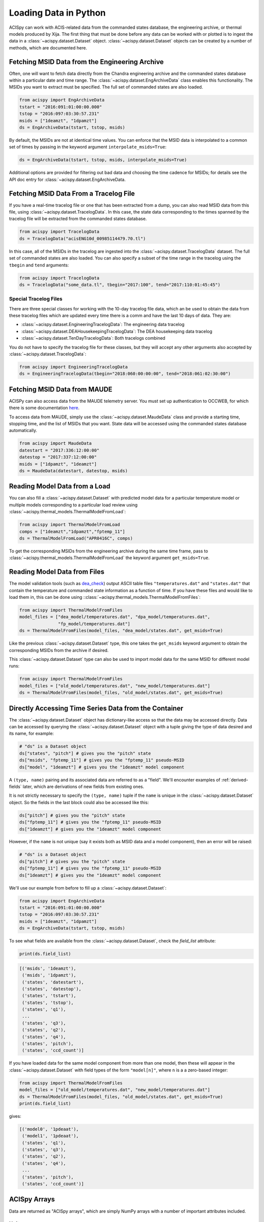 .. _loading-data:

Loading Data in Python
======================

ACISpy can work with ACIS-related data from the commanded states 
database, the engineering archive, or thermal models produced by Xija. 
The first thing that must be done before any data can be worked with or 
plotted is to ingest the data in a :class:`~acispy.dataset.Dataset`
object. :class:`~acispy.dataset.Dataset` objects can be created by a
number of methods, which are documented here.

Fetching MSID Data from the Engineering Archive
-----------------------------------------------

Often, one will want to fetch data directly from the Chandra engineering
archive and the commanded states database within a particular date and time 
range. The :class:`~acispy.dataset.EngArchiveData` class enables this
functionality. The MSIDs you want to extract must be specified. The full set
of commanded states are also loaded. 

.. code-block:: python

    from acispy import EngArchiveData
    tstart = "2016:091:01:00:00.000" 
    tstop = "2016:097:03:30:57.231"
    msids = ["1deamzt", "1dpamzt"]
    ds = EngArchiveData(tstart, tstop, msids)

By default, the MSIDs are not at identical time values. You can enforce that
the MSID data is interpolated to a common set of times by passing in the keyword
argument ``interpolate_msids=True``:

.. code-block:: python

    ds = EngArchiveData(tstart, tstop, msids, interpolate_msids=True)

Additional options are provided for filtering out bad data and choosing the
time cadence for MSIDs; for details see the API doc entry for 
:class:`~acispy.dataset.EngArchiveData.

Fetching MSID Data From a Tracelog File
---------------------------------------

If you have a real-time tracelog file or one that has been extracted from a 
dump, you can also read MSID data from this file, using
:class:`~acispy.dataset.TracelogData`. In this case, the state data 
corresponding to the times spanned by the tracelog file will be extracted 
from the commanded states database. 

.. code-block:: python

    from acispy import TracelogData
    ds = TracelogData("acisENG10d_00985114479.70.tl")
    
In this case, all of the MSIDs in the tracelog are ingested into the 
:class:`~acispy.dataset.TracelogData` dataset. The full set of commanded 
states are also loaded. You can also specify a subset of the time range in 
the tracelog using the ``tbegin`` and ``tend`` arguments:

.. code-block:: python

    from acispy import TracelogData
    ds = TracelogData("some_data.tl", tbegin="2017:100", tend="2017:110:01:45:45")

Special Tracelog Files
++++++++++++++++++++++

There are three special classes for working with the 10-day tracelog file data,
which an be used to obtain the data from these tracelog files which are updated
every time there is a comm and have the last 10 days of data. They are:

* :class:`~acispy.dataset.EngineeringTracelogData`: The engineering data tracelog
* :class:`~acispy.dataset.DEAHousekeepingTracelogData`: The DEA housekeeping data tracelog
* :class:`~acispy.dataset.TenDayTracelogData`: Both tracelogs combined

You do not have to specify the tracelog file for these classes, but they will
accept any other arguments also accepted by :class:`~acispy.dataset.TracelogData`:

.. code-block:: python

    from acispy import EngineeringTracelogData
    ds = EngineeringTracelogData(tbegin="2018:060:00:00:00", tend="2018:061:02:30:00")

Fetching MSID Data from MAUDE
-----------------------------

ACISPy can also access data from the MAUDE telemetry server. You must set up authentication 
to OCCWEB, for which there is some documentation
`here <http://cxc.cfa.harvard.edu/mta/ASPECT/tool_doc/maude/#setup-for-authentication>`_.

To access data from MAUDE, simply use the :class:`~acispy.dataset.MaudeData` class and 
provide a starting time, stopping time, and the list of MSIDs that you want. State data
will be accessed using the commanded states database automatically. 

.. code-block:: python

    from acispy import MaudeData
    datestart = "2017:336:12:00:00"
    datestop = "2017:337:12:00:00"
    msids = ["1dpamzt", "1deamzt"]
    ds = MaudeData(datestart, datestop, msids)

Reading Model Data from a Load
------------------------------

You can also fill a :class:`~acispy.dataset.Dataset` with predicted
model data for a particular temperature model or multiple models corresponding to 
a particular load review using :class:`~acispy.thermal_models.ThermalModelFromLoad`:

.. code-block:: python

    from acispy import ThermalModelFromLoad
    comps = ["1deamzt","1dpamzt","fptemp_11"]
    ds = ThermalModelFromLoad("APR0416C", comps)

To get the corresponding MSIDs from the engineering archive during the same 
time frame, pass to :class:`~acispy.thermal_models.ThermalModelFromLoad` the keyword
argument ``get_msids=True``.

Reading Model Data from Files
-----------------------------

The model validation tools (such as `dea_check <http://github.com/acisops/dea_check>`_)
output ASCII table files ``"temperatures.dat"`` and ``"states.dat"`` that contain the 
temperature and commanded state information as a function of time. If you have these
files and would like to load them in, this can be done using
::class:`~acispy.thermal_models.ThermalModelFromFiles`:

.. code-block:: python

    from acispy import ThermalModelFromFiles
    model_files = ["dea_model/temperatures.dat", "dpa_model/temperatures.dat",
                   "fp_model/temperatures.dat"]
    ds = ThermalModelFromFiles(model_files, "dea_model/states.dat", get_msids=True)
                                               
Like the previous :class:`~acispy.dataset.Dataset` type, this one takes the 
``get_msids`` keyword argument to obtain the corresponding MSIDs from the archive 
if desired.

This :class:`~acispy.dataset.Dataset` type can also be used to import model data 
for the same MSID for different model runs:

.. code-block:: python

    from acispy import ThermalModelFromFiles
    model_files = ["old_model/temperatures.dat", "new_model/temperatures.dat"]
    ds = ThermalModelFromFiles(model_files, "old_model/states.dat", get_msids=True)

Directly Accessing Time Series Data from the Container
------------------------------------------------------

The :class:`~acispy.dataset.Dataset` object has dictionary-like
access so that the data may be accessed directly. Data can be accessed by querying 
the :class:`~acispy.dataset.Dataset` object with a tuple giving the
type of data desired and its name, for example:

.. code-block:: python

    # "ds" is a Dataset object
    ds["states", "pitch"] # gives you the "pitch" state
    ds["msids", "fptemp_11"] # gives you the "fptemp_11" pseudo-MSID
    ds["model", "1deamzt"] # gives you the "1deamzt" model component

A ``(type, name)`` pairing and its associated data are referred to as a "field". We'll
encounter examples of :ref:`derived-fields` later, which are derivations of new fields from
existing ones.

It is not strictly necessary to specify the ``(type, name)`` tuple if the ``name`` is 
unique in the :class:`~acispy.dataset.Dataset` object. So the fields in the last
block could also be accessed like this:

.. code-block:: python

    ds["pitch"] # gives you the "pitch" state
    ds["fptemp_11"] # gives you the "fptemp_11" pseudo-MSID
    ds["1deamzt"] # gives you the "1deamzt" model component

However, if the ``name`` is not unique (say it exists both as MSID data and a model 
component), then an error will be raised:

.. code-block:: python

    # "ds" is a Dataset object
    ds["pitch"] # gives you the "pitch" state
    ds["fptemp_11"] # gives you the "fptemp_11" pseudo-MSID
    ds["1deamzt"] # gives you the "1deamzt" model component


We'll use our example from before to fill up a :class:`~acispy.dataset.Dataset`:

.. code-block:: python

    from acispy import EngArchiveData
    tstart = "2016:091:01:00:00.000" 
    tstop = "2016:097:03:30:57.231"
    msids = ["1deamzt", "1dpamzt"]
    ds = EngArchiveData(tstart, tstop, msids)

To see what fields are available from the :class:`~acispy.dataset.Dataset`,
check the `field_list` attribute:

.. code-block:: python

    print(ds.field_list)

.. code-block:: pycon

    [('msids', '1deamzt'),
     ('msids', '1dpamzt'),
     ('states', 'datestart'),
     ('states', 'datestop'),
     ('states', 'tstart'),
     ('states', 'tstop'),
     ('states', 'q1'),
     ...
     ('states', 'q3'),
     ('states', 'q2'),
     ('states', 'q4'),
     ('states', 'pitch'),
     ('states', 'ccd_count')]

If you have loaded data for the same model component from more than one model, then
these will appear in the :class:`~acispy.dataset.Dataset` with field types
of the form ``"model[n]"``, where ``n`` is a a zero-based integer:

.. code-block:: python

    from acispy import ThermalModelFromFiles
    model_files = ["old_model/temperatures.dat", "new_model/temperatures.dat"]
    ds = ThermalModelFromFiles(model_files, "old_model/states.dat", get_msids=True)
    print(ds.field_list)

gives:

.. code-block:: pycon

    [('model0', '1pdeaat'),
     ('model1', '1pdeaat'),
     ('states', 'q1'),
     ('states', 'q3'),
     ('states', 'q2'),
     ('states', 'q4'),
     ...
     ('states', 'pitch'),
     ('states', 'ccd_count')]

ACISpy Arrays
-------------

Data are returned as "ACISpy arrays", which are simply NumPy arrays with a
number of important attributes included. 

Units
+++++

One such attribute is units, for those quantities which possess them. Units are
added to ACISpy arrays using 
`AstroPy Quantities <http://docs.astropy.org/en/stable/units/quantity.html>`_. 
The following ``print`` statements illustrate how units are attached to various
types of arrays:

.. code-block:: python

    print(ds["ccd_count"])
    print(ds["pitch"])
    print(ds["1deamzt"])

.. code-block:: pycon

    [6  6  6 ...,  4  4  4]

    [ 155.78252178  155.94230537  155.95272431  ...,  142.85889318
      148.43712545  149.54367736] deg

    [ 22.14923096  22.14923096  22.14923096 ...,  20.17999268  
      20.17999268  20.17999268] deg_C

Note that some arrays (like ``ccd_count``) do not have units.

Masks
+++++

Model data may include "bad times" where the model does not agree well with
the actual telemetry, most likely because there was an unexpected event such
as a safing action. All ACISpy arrays include a ``mask`` attribute, which is
a boolean NumPy array the same shape as the array, which is ``True`` if the 
array is well-defined at that time and ``False`` if it is not. Currently, 
masks only have ``False`` values for model arrays:

.. code-block:: python
    
    print(ds["1dpamzt"].mask)

.. code-block:: pycon

    [ True  False  False  False ...,  True  True  True]

In future versions, masks will be also included for MSID data which have known 
"bad" values at certain times.

Timing Information
++++++++++++++++++

Since the MSIDs and states are defined at given times, each ACISpy array has 
timing information associated with it. The ``times`` attribute for a given 
array gives the timing information in seconds from the beginning of the mission:

.. code-block:: python

    print(ds["pitch"].times)
    print(ds["1deamzt"].times)

prints something like:

.. code-block:: pycon

    [[  5.75763786e+08   5.75775250e+08   5.75775555e+08   5.75775860e+08
        5.75776165e+08   5.75776470e+08   5.75776775e+08   5.75777080e+08
        ...
        5.76285868e+08   5.76286168e+08   5.76286301e+08   5.76286325e+08
        5.76286469e+08   5.76286769e+08   5.76287070e+08   5.76287370e+08]
     [  5.75775250e+08   5.75775555e+08   5.75775860e+08   5.75776165e+08
        5.75776470e+08   5.75776775e+08   5.75777080e+08   5.75777385e+08
        ...
        5.76286168e+08   5.76286301e+08   5.76286325e+08   5.76286469e+08
        5.76286769e+08   5.76287070e+08   5.76287370e+08   5.76330630e+08]] s

     [  5.75773267e+08   5.75773300e+08   5.75773333e+08 ...,   5.76300659e+08
        5.76300691e+08   5.76300724e+08] s

Note that state times are two-dimensional arrays, of shape ``(2, n)``, since
each state spans a ``tstart`` and a ``tstop``. 

Similiarly, the ``dates`` attribute contains the same information in terms of
date-time strings:

.. code-block:: python

    print(ds["pitch"].dates)

.. code-block:: pycon

    [['2016:090:22:21:58.350' '2016:091:01:33:03.014' '2016:091:01:38:07.997'
      '2016:091:01:43:12.980' '2016:091:01:48:17.963' '2016:091:01:53:22.946'
      ...
      '2016:096:23:30:33.579' '2016:096:23:30:57.579' '2016:096:23:33:21.437'
      '2016:096:23:38:21.901' '2016:096:23:43:22.366' '2016:096:23:48:22.830']
     ['2016:091:01:33:03.014' '2016:091:01:38:07.997' '2016:091:01:43:12.980'
      '2016:091:01:48:17.963' '2016:091:01:53:22.946' '2016:091:01:58:27.929'
      ...
      '2016:096:23:30:57.579' '2016:096:23:33:21.437' '2016:096:23:38:21.901'
      '2016:096:23:43:22.366' '2016:096:23:48:22.830' '2016:097:11:49:22.579']]

Indexing and Slicing ACISpy Arrays
++++++++++++++++++++++++++++++++++

ACISpy arrays can be sliced and indexed using integers to access subsets of arrays
in the usual way:

.. code-block:: python

    ds["1pdeaat"][1]
    ds["ccd_count"][2:100]
    
However, it is also possible to index and slice arrays with timing information, 
whether with floating-point numbers (corresponding to seconds from the beginning
of the mission) or date-time strings:

.. code-block:: python

    ds["pitch"][5.762e8] # indexing with a single time value
    
    ds["1deicacu"][5.5e8:5.6e8] # slicing between two time values
    
    ds["fep_count"]["2016:091:03:25:40.500"] # indexing with a single date-time string
    
    ds["1pin1at"]["2017:050:00:00:00":"2017:060:00:00:00"] # slicing between two date-time strings

Timing Information
------------------

The timing data for each model component, MSID, and state can also be easily
accessed from the :meth:`~acispy.dataset.Dataset.times` and
:meth:`~acispy.dataset.Dataset.dates` methods:

.. code-block:: python

    print(ds.times('1deamzt'))

.. code-block:: pycon

    [  5.75773267e+08   5.75773300e+08   5.75773333e+08 ...,   5.76300659e+08   5.76300691e+08   5.76300724e+08] s

.. code-block:: python

    times = ds.times('pitch')
    times[0] # Gives you the start times
    times[1] # Gives you the stop times

.. code-block:: python

    print(ds.dates('1deamzt'))

.. code-block:: pycon

    ['2016:091:01:00:00.222', '2016:091:01:00:33.022',
     '2016:091:01:01:05.822', ..., '2016:097:03:29:51.452',
     '2016:097:03:30:24.252', '2016:097:03:30:57.052']

